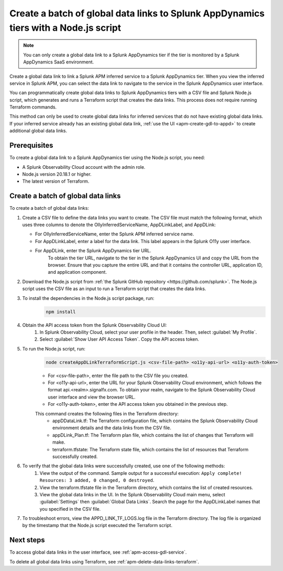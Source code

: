 .. _apm-create-data-links-terraform-batch:

**************************************************************************************
Create a batch of global data links to Splunk AppDynamics tiers with a Node.js script
**************************************************************************************

.. meta::
   :description: An overview of how to use a Node.js script to create a batch global data links to Splunk AppDynamics tiers.

.. note::
    You can only create a global data link to a Splunk AppDynamics tier if the tier is monitored by a Splunk AppDynamics SaaS environment.

Create a global data link to link a Splunk APM inferred service to a Splunk AppDynamics tier. When you view the inferred service in Splunk APM, you can select the data link to navigate to the service in the Splunk AppDynamics user interface.

You can programmatically create global data links to Splunk AppDynamics tiers with a CSV file and Splunk Node.js script, which generates and runs a Terraform script that creates the data links. This process does not require running Terraform commands.

This method can only be used to create global data links for inferred services that do not have existing global data links. If your inferred service already has an existing global data link, :ref:`use the UI <apm-create-gdl-to-appd>` to create additional global data links.

Prerequisites
=================

To create a global data link to a Splunk AppDynamics tier using the Node.js script, you need:

* A Splunk Observability Cloud account with the admin role. 
* Node.js version 20.18.1 or higher.
* The latest version of Terraform.

Create a batch of global data links
======================================

To create a batch of global data links:

#. Create a CSV file to define the data links you want to create. The CSV file must match the following format, which uses three columns to denote the OllyInferredServiceName, AppDLinkLabel, and AppDLink: 
    .. image:: /_images/apm/apm-data-links/appd-data-links-sample-csv.png
        :width: 100%
        :alt: This image shows a sample file for creating a batch of global data links to Splunk AppDynamics.
   - For OllyInferredServiceName, enter the Splunk APM inferred service name.
   - For AppDLinkLabel, enter a label for the data link. This label appears in the Splunk O11y user interface.
   - For AppDLink, enter the Splunk AppDynamics tier URL.
        To obtain the tier URL, navigate to the tier in the Splunk AppDynamics UI and copy the URL from the browser. Ensure that you capture the entire URL and that it contains the controller URL, application ID, and application component.

#. Download the Node.js script from :ref:`the Splunk GitHub repository <https://github.com/splunk>`. The Node.js script uses the CSV file as an input to run a Terraform script that creates the data links.

#. To install the dependencies in the Node.js script package, run: 
    .. code-block:: none

        npm install

#. Obtain the API access token from the Splunk Observability Cloud UI:
    #. In Splunk Observability Cloud, select your user profile in the header. Then, select :guilabel:`My Profile`.
    #. Select :guilabel:`Show User API Access Token`. Copy the API access token.

#. To run the Node.js script, run:
    .. code-block:: none

        node createAppDLinkTerraformScript.js <csv-file-path> <o11y-api-url> <o11y-auth-token>

    - For <csv-file-path>, enter the file path to the CSV file you created.
    - For <o11y-api-url>, enter the URL for your Splunk Observability Cloud environment, which follows the format api.<realm>.signalfx.com. To obtain your realm, navigate to the Splunk Observability Cloud user interface and view the browser URL.
    - For <o11y-auth-token>, enter the API access token you obtained in the previous step.

    This command creates the following files in the Terraform directory:
        - appDDataLink.tf: The Terraform configuration file, which contains the Splunk Observability Cloud environment details and the data links from the CSV file.
        - appDLink_Plan.tf: The Terraform plan file, which contains the list of changes that Terraform will make. 
        - terraform.tfstate: The Terraform state file, which contains the list of resources that Terraform successfully created.

#. To verify that the global data links were successfully created, use one of the following methods:
    #. View the output of the command. Sample output for a successful execution: ``Apply complete! Resources: 3 added, 0 changed, 0 destroyed``.
    #. View the terraform.tfstate file in the Terraform directory, which contains the list of created resources.
    #. View the global data links in the UI. In the Splunk Observability Cloud main menu, select :guilabel:`Settings` then :guilabel:`Global Data Links`. Search the page for the AppDLinkLabel names that you specified in the CSV file.

#. To troubleshoot errors, view the APPD_LINK_TF_LOGS.log file in the Terraform directory. The log file is organized by the timestamp that the Node.js script executed the Terraform script.

Next steps
============

To access global data links in the user interface, see :ref:`apm-access-gdl-service`.

To delete all global data links using Terraform, see :ref:`apm-delete-data-links-terraform`.